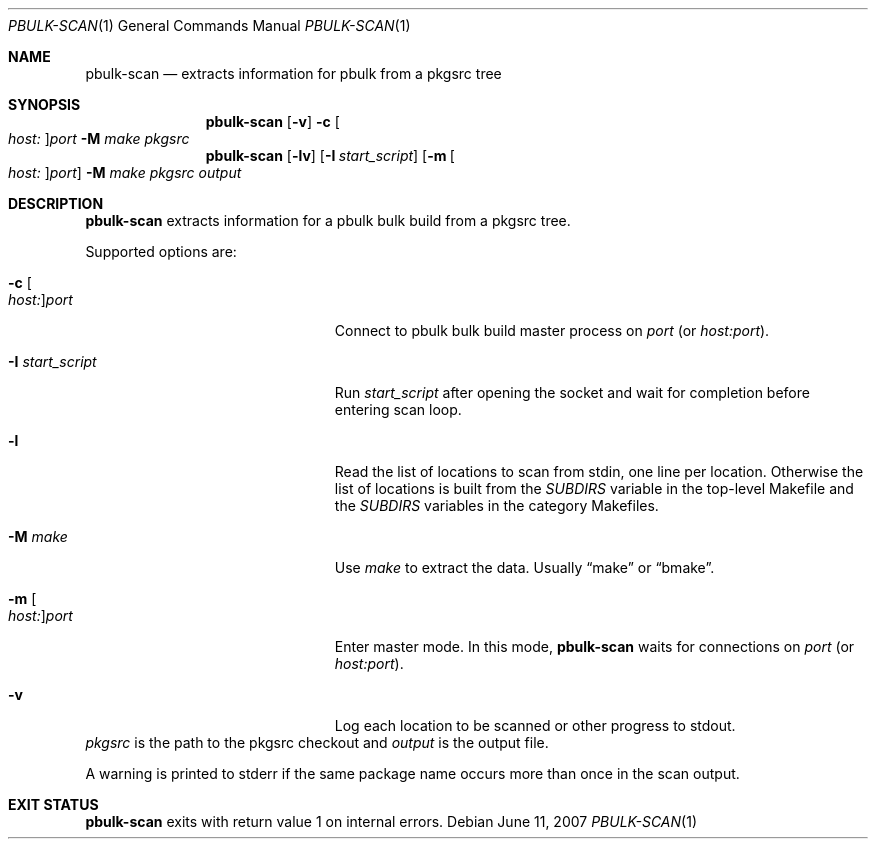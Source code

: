 .\" $NetBSD: pbulk-scan.1,v 1.2 2015/12/07 16:52:40 joerg Exp $
.\"
.\" Copyright (c) 2007 Thomas Klausner and Joerg Sonnenberger.
.\" All rights reserved.
.\"
.\" Redistribution and use in source and binary forms, with or without
.\" modification, are permitted provided that the following conditions
.\" are met:
.\" 1. Redistributions of source code must retain the above copyright
.\"    notice, this list of conditions and the following disclaimer.
.\" 2. Redistributions in binary form must reproduce the above copyright
.\"    notice, this list of conditions and the following disclaimer in the
.\"    documentation and/or other materials provided with the distribution.
.\"
.\" THIS SOFTWARE IS PROVIDED BY THE NETBSD FOUNDATION, INC. AND CONTRIBUTORS
.\" ``AS IS'' AND ANY EXPRESS OR IMPLIED WARRANTIES, INCLUDING, BUT NOT LIMITED
.\" TO, THE IMPLIED WARRANTIES OF MERCHANTABILITY AND FITNESS FOR A PARTICULAR
.\" PURPOSE ARE DISCLAIMED.  IN NO EVENT SHALL THE FOUNDATION OR CONTRIBUTORS
.\" BE LIABLE FOR ANY DIRECT, INDIRECT, INCIDENTAL, SPECIAL, EXEMPLARY, OR
.\" CONSEQUENTIAL DAMAGES (INCLUDING, BUT NOT LIMITED TO, PROCUREMENT OF
.\" SUBSTITUTE GOODS OR SERVICES; LOSS OF USE, DATA, OR PROFITS; OR BUSINESS
.\" INTERRUPTION) HOWEVER CAUSED AND ON ANY THEORY OF LIABILITY, WHETHER IN
.\" CONTRACT, STRICT LIABILITY, OR TORT (INCLUDING NEGLIGENCE OR OTHERWISE)
.\" ARISING IN ANY WAY OUT OF THE USE OF THIS SOFTWARE, EVEN IF ADVISED OF THE
.\" POSSIBILITY OF SUCH DAMAGE.
.\"
.Dd June 11, 2007
.Dt PBULK-SCAN 1
.Os
.Sh NAME
.Nm pbulk-scan
.Nd extracts information for pbulk from a pkgsrc tree
.Sh SYNOPSIS
.Nm
.Op Fl v
.Fl c Oo Ar host: Oc Ns Ar port
.Fl M Ar make
.Ar pkgsrc
.Nm
.Op Fl lv
.Op Fl I Ar start_script
.Op Fl m Oo Ar host: Oc Ns Ar port
.Fl M Ar make
.Ar pkgsrc output
.Sh DESCRIPTION
.Nm
extracts information for a pbulk bulk build from a pkgsrc tree.
.Pp
Supported options are:
.Bl -tag -width 15n -offset indent
.It Fl c Oo Ar host: Oc Ns Ar port
Connect to pbulk bulk build master process on
.Ar port
(or
.Ar host:port ) .
.It Fl I Ar start_script
Run
.Ar start_script
after opening the socket and wait for completion before entering scan loop.
.It Fl l
Read the list of locations to scan from stdin, one line per location.
Otherwise the list of locations is built from the
.Va SUBDIRS
variable in the top-level Makefile and the
.Va SUBDIRS
variables in the category Makefiles.
.It Fl M Ar make
Use
.Ar make
to extract the data.
Usually
.Dq make
or
.Dq bmake .
.It Fl m Oo Ar host: Oc Ns Ar port
Enter master mode.
In this mode,
.Nm
waits for connections on
.Ar port
(or
.Ar host:port ) .
.It Fl v
Log each location to be scanned or other progress to stdout.
.El
.Ar pkgsrc
is the path to the pkgsrc checkout and
.Ar output
is the output file.
.Pp
A warning is printed to stderr if the same package name occurs
more than once in the scan output.
.Sh EXIT STATUS
.Nm
exits with return value 1 on internal errors.
